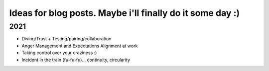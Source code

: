 .. title: Ideas
.. slug: Ideas
.. date: 2021-04-29 15:52:23 UTC+02:00
.. tags: 
.. category: 
.. link: 
.. description: 
.. type: text

Ideas for blog posts. Maybe i'll finally do it some day :)
===========================================================================

2021
-----------------
* Diving/Trust + Testing/pairing/collaboration
* Anger Management and Expectations Alignment at work
* Taking control over your craziness :)
* Incident in the train (fu-fu-fu)... continuity, circularity